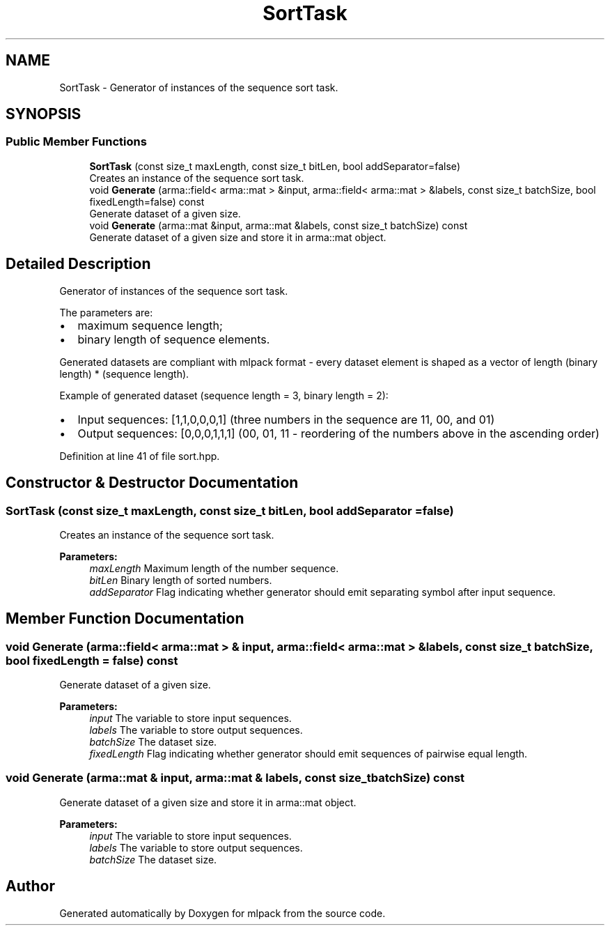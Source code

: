 .TH "SortTask" 3 "Sun Aug 22 2021" "Version 3.4.2" "mlpack" \" -*- nroff -*-
.ad l
.nh
.SH NAME
SortTask \- Generator of instances of the sequence sort task\&.  

.SH SYNOPSIS
.br
.PP
.SS "Public Member Functions"

.in +1c
.ti -1c
.RI "\fBSortTask\fP (const size_t maxLength, const size_t bitLen, bool addSeparator=false)"
.br
.RI "Creates an instance of the sequence sort task\&. "
.ti -1c
.RI "void \fBGenerate\fP (arma::field< arma::mat > &input, arma::field< arma::mat > &labels, const size_t batchSize, bool fixedLength=false) const"
.br
.RI "Generate dataset of a given size\&. "
.ti -1c
.RI "void \fBGenerate\fP (arma::mat &input, arma::mat &labels, const size_t batchSize) const"
.br
.RI "Generate dataset of a given size and store it in arma::mat object\&. "
.in -1c
.SH "Detailed Description"
.PP 
Generator of instances of the sequence sort task\&. 

The parameters are:
.IP "\(bu" 2
maximum sequence length;
.IP "\(bu" 2
binary length of sequence elements\&.
.PP
.PP
Generated datasets are compliant with mlpack format - every dataset element is shaped as a vector of length (binary length) * (sequence length)\&.
.PP
Example of generated dataset (sequence length = 3, binary length = 2):
.IP "\(bu" 2
Input sequences: [1,1,0,0,0,1] (three numbers in the sequence are 11, 00, and 01)
.IP "\(bu" 2
Output sequences: [0,0,0,1,1,1] (00, 01, 11 - reordering of the numbers above in the ascending order) 
.PP

.PP
Definition at line 41 of file sort\&.hpp\&.
.SH "Constructor & Destructor Documentation"
.PP 
.SS "\fBSortTask\fP (const size_t maxLength, const size_t bitLen, bool addSeparator = \fCfalse\fP)"

.PP
Creates an instance of the sequence sort task\&. 
.PP
\fBParameters:\fP
.RS 4
\fImaxLength\fP Maximum length of the number sequence\&. 
.br
\fIbitLen\fP Binary length of sorted numbers\&. 
.br
\fIaddSeparator\fP Flag indicating whether generator should emit separating symbol after input sequence\&. 
.RE
.PP

.SH "Member Function Documentation"
.PP 
.SS "void Generate (arma::field< arma::mat > & input, arma::field< arma::mat > & labels, const size_t batchSize, bool fixedLength = \fCfalse\fP) const"

.PP
Generate dataset of a given size\&. 
.PP
\fBParameters:\fP
.RS 4
\fIinput\fP The variable to store input sequences\&. 
.br
\fIlabels\fP The variable to store output sequences\&. 
.br
\fIbatchSize\fP The dataset size\&. 
.br
\fIfixedLength\fP Flag indicating whether generator should emit sequences of pairwise equal length\&. 
.RE
.PP

.SS "void Generate (arma::mat & input, arma::mat & labels, const size_t batchSize) const"

.PP
Generate dataset of a given size and store it in arma::mat object\&. 
.PP
\fBParameters:\fP
.RS 4
\fIinput\fP The variable to store input sequences\&. 
.br
\fIlabels\fP The variable to store output sequences\&. 
.br
\fIbatchSize\fP The dataset size\&. 
.RE
.PP


.SH "Author"
.PP 
Generated automatically by Doxygen for mlpack from the source code\&.
